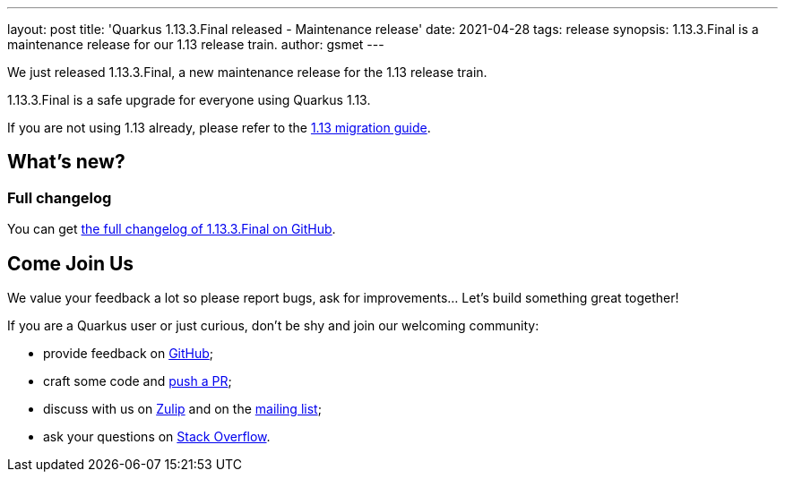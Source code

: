---
layout: post
title: 'Quarkus 1.13.3.Final released - Maintenance release'
date: 2021-04-28
tags: release
synopsis: 1.13.3.Final is a maintenance release for our 1.13 release train.
author: gsmet
---

We just released 1.13.3.Final, a new maintenance release for the 1.13 release train.

1.13.3.Final is a safe upgrade for everyone using Quarkus 1.13.

If you are not using 1.13 already, please refer to the https://github.com/quarkusio/quarkus/wiki/Migration-Guide-1.13[1.13 migration guide].

== What's new?

=== Full changelog

You can get https://github.com/quarkusio/quarkus/releases/tag/1.13.3.Final[the full changelog of 1.13.3.Final on GitHub].

== Come Join Us

We value your feedback a lot so please report bugs, ask for improvements... Let's build something great together!

If you are a Quarkus user or just curious, don't be shy and join our welcoming community:

 * provide feedback on https://github.com/quarkusio/quarkus/issues[GitHub];
 * craft some code and https://github.com/quarkusio/quarkus/pulls[push a PR];
 * discuss with us on https://quarkusio.zulipchat.com/[Zulip] and on the https://groups.google.com/d/forum/quarkus-dev[mailing list];
 * ask your questions on https://stackoverflow.com/questions/tagged/quarkus[Stack Overflow].

